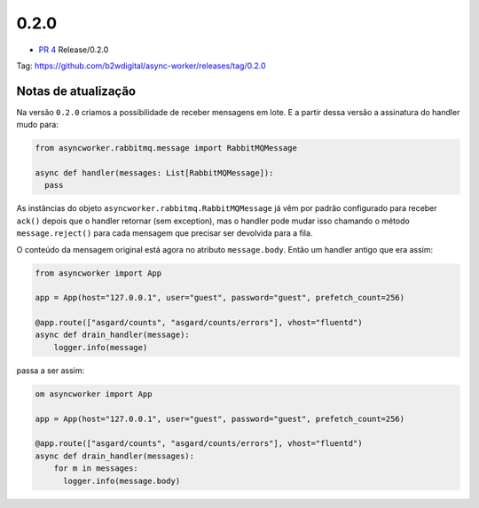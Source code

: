0.2.0
=====


- `PR 4 <https://github.com/b2wdigital/async-worker/pull/4>`_ Release/0.2.0



Tag: https://github.com/b2wdigital/async-worker/releases/tag/0.2.0


Notas de atualização
--------------------


Na versão ``0.2.0`` criamos a possibilidade de receber mensagens em lote. E a partir dessa versão a assinatura do handler mudo para:

.. code-block:: python

  from asyncworker.rabbitmq.message import RabbitMQMessage

  async def handler(messages: List[RabbitMQMessage]):
    pass

As instâncias do objeto ``asyncworker.rabbitmq.RabbitMQMessage`` já vêm por padrão configurado para receber ``ack()`` depois que o handler retornar (sem exception), mas o handler pode mudar isso chamando o método ``message.reject()`` para cada mensagem que precisar ser devolvida para a fila.

O conteúdo da mensagem original está agora no atributo ``message.body``. Então um handler antigo que era assim:

.. code-block:: python

  from asyncworker import App

  app = App(host="127.0.0.1", user="guest", password="guest", prefetch_count=256)

  @app.route(["asgard/counts", "asgard/counts/errors"], vhost="fluentd")
  async def drain_handler(message):
      logger.info(message)


passa a ser assim:

.. code-block:: python

  om asyncworker import App

  app = App(host="127.0.0.1", user="guest", password="guest", prefetch_count=256)

  @app.route(["asgard/counts", "asgard/counts/errors"], vhost="fluentd")
  async def drain_handler(messages):
      for m in messages:
        logger.info(message.body)

